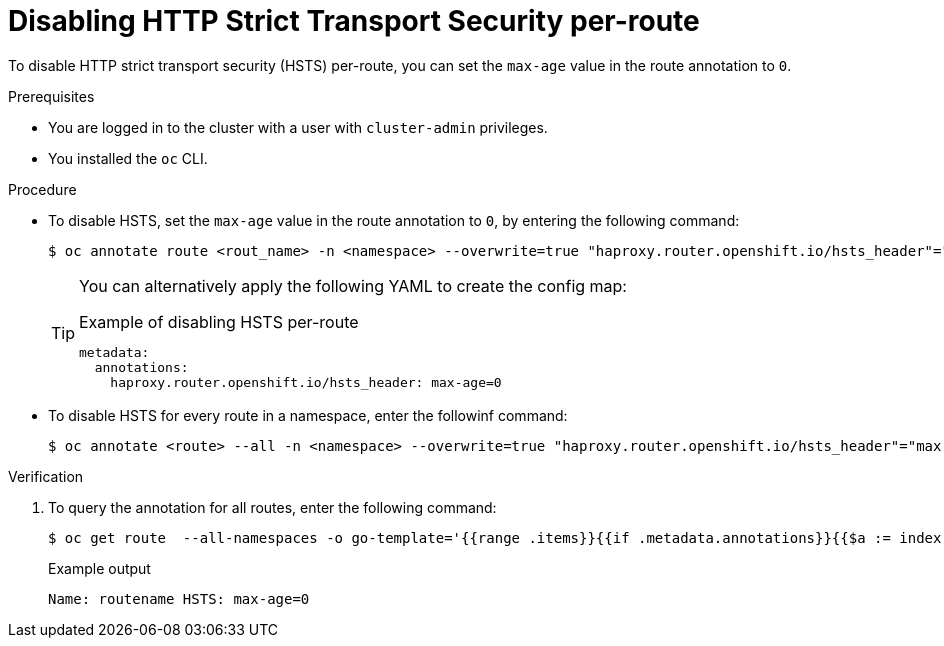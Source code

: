 // Module included in the following assemblies:
// * networking/configuring-routing.adoc

[id="nw-disabling-hsts_{context}"]
= Disabling HTTP Strict Transport Security per-route

To disable HTTP strict transport security (HSTS) per-route, you can set the `max-age` value in the route annotation to `0`.

.Prerequisites

* You are logged in to the cluster with a user with `cluster-admin` privileges.
* You installed the `oc` CLI.

.Procedure

* To disable HSTS, set the `max-age` value in the route annotation to `0`, by entering the following command:
+
[source,terminal]
----
$ oc annotate route <rout_name> -n <namespace> --overwrite=true "haproxy.router.openshift.io/hsts_header"="max-age=0"
----
+
[TIP]
====
You can alternatively apply the following YAML to create the config map:

.Example of disabling HSTS per-route
[source,yaml]
----
metadata:
  annotations:
    haproxy.router.openshift.io/hsts_header: max-age=0
----
====

* To disable HSTS for every route in a namespace, enter the followinf command:
+
[source,terminal]
----
$ oc annotate <route> --all -n <namespace> --overwrite=true "haproxy.router.openshift.io/hsts_header"="max-age=0"
----

.Verification

. To query the annotation for all routes, enter the following command:
+
[source,terminal]
----
$ oc get route  --all-namespaces -o go-template='{{range .items}}{{if .metadata.annotations}}{{$a := index .metadata.annotations "haproxy.router.openshift.io/hsts_header"}}{{$n := .metadata.name}}{{with $a}}Name: {{$n}} HSTS: {{$a}}{{"\n"}}{{else}}{{""}}{{end}}{{end}}{{end}}'
----
+
.Example output
[source,terminal]
----
Name: routename HSTS: max-age=0
----
